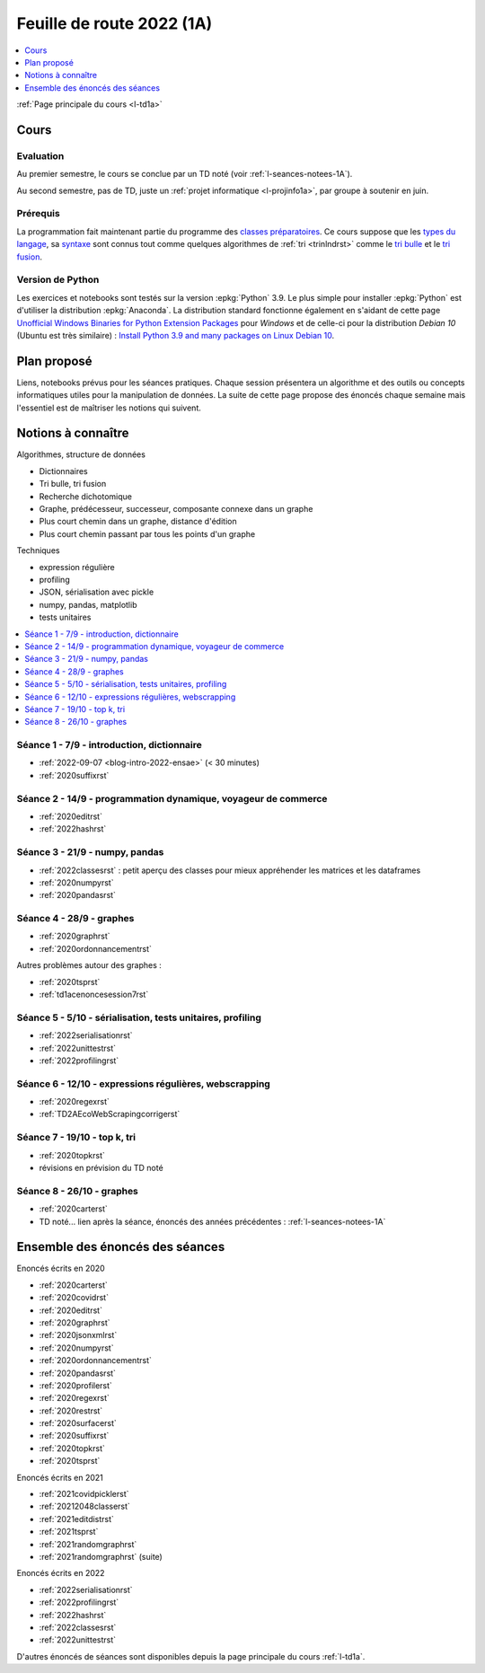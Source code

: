 
.. _l-feuille-de-route-2022-1A:

Feuille de route 2022 (1A)
==========================

.. contents::
    :local:
    :depth: 1

:ref:`Page principale du cours <l-td1a>`

Cours
+++++

Evaluation
^^^^^^^^^^

Au premier semestre, le cours se conclue
par un TD noté (voir :ref:`l-seances-notees-1A`).

Au second semestre, pas de TD, juste un
:ref:`projet informatique <l-projinfo1a>`,
par groupe à soutenir en juin.

Prérequis
^^^^^^^^^

La programmation fait maintenant partie
du programme des `classes préparatoires <https://info-llg.fr/>`_.
Ce cours suppose que les
`types du langage <http://www.xavierdupre.fr/
app/teachpyx/helpsphinx/c_lang/types.html>`_,
sa `syntaxe <http://www.xavierdupre.fr/
app/teachpyx/helpsphinx/c_lang/syntaxe.html>`_
sont connus tout comme quelques algorithmes de :ref:`tri <trinlndrst>`
comme le `tri bulle <https://fr.wikipedia.org/wiki/Tri_%C3%A0_bulles>`_
et le `tri fusion <https://fr.wikipedia.org/wiki/Tri_fusion>`_.

Version de Python
^^^^^^^^^^^^^^^^^

Les exercices et notebooks sont testés sur la version :epkg:`Python` 3.9.
Le plus simple pour installer :epkg:`Python` est d'utiliser la distribution
:epkg:`Anaconda`. La distribution standard fonctionne également en s'aidant de cette page
`Unofficial Windows Binaries for Python Extension Packages
<https://www.lfd.uci.edu/~gohlke/pythonlibs/>`_
pour *Windows* et de celle-ci pour la distribution
*Debian 10* (Ubuntu est très similaire) :
`Install Python 3.9 and many packages on Linux Debian 10
<http://www.xavierdupre.fr/app/pymyinstall/helpsphinx//blog/2021/2021-01-09_debian.html>`_.

Plan proposé
++++++++++++

Liens, notebooks prévus pour les séances pratiques.
Chaque session présentera un algorithme et des outils
ou concepts informatiques utiles pour la manipulation
de données. La suite de cette page propose des énoncés
chaque semaine mais l'essentiel est de maîtriser les notions
qui suivent.

Notions à connaître
+++++++++++++++++++

Algorithmes, structure de données

* Dictionnaires
* Tri bulle, tri fusion
* Recherche dichotomique
* Graphe, prédécesseur, successeur, composante connexe dans un graphe
* Plus court chemin dans un graphe, distance d'édition
* Plus court chemin passant par tous les points d'un graphe

Techniques

* expression régulière
* profiling
* JSON, sérialisation avec pickle
* numpy, pandas, matplotlib
* tests unitaires

.. contents::
    :local:

Séance 1 - 7/9 - introduction, dictionnaire
^^^^^^^^^^^^^^^^^^^^^^^^^^^^^^^^^^^^^^^^^^^

* :ref:`2022-09-07 <blog-intro-2022-ensae>` (< 30 minutes)
* :ref:`2020suffixrst`

Séance 2 - 14/9 - programmation dynamique, voyageur de commerce
^^^^^^^^^^^^^^^^^^^^^^^^^^^^^^^^^^^^^^^^^^^^^^^^^^^^^^^^^^^^^^^

* :ref:`2020editrst`
* :ref:`2022hashrst`

Séance 3 - 21/9 - numpy, pandas
^^^^^^^^^^^^^^^^^^^^^^^^^^^^^^^

* :ref:`2022classesrst` : petit aperçu des classes pour mieux appréhender
  les matrices et les dataframes
* :ref:`2020numpyrst`
* :ref:`2020pandasrst`

Séance 4 - 28/9 - graphes
^^^^^^^^^^^^^^^^^^^^^^^^^

* :ref:`2020graphrst`
* :ref:`2020ordonnancementrst`

Autres problèmes autour des graphes :

* :ref:`2020tsprst`
* :ref:`td1acenoncesession7rst`

Séance 5 - 5/10 - sérialisation, tests unitaires, profiling
^^^^^^^^^^^^^^^^^^^^^^^^^^^^^^^^^^^^^^^^^^^^^^^^^^^^^^^^^^^

* :ref:`2022serialisationrst`
* :ref:`2022unittestrst`
* :ref:`2022profilingrst`

Séance 6 - 12/10 - expressions régulières, webscrapping
^^^^^^^^^^^^^^^^^^^^^^^^^^^^^^^^^^^^^^^^^^^^^^^^^^^^^^^

* :ref:`2020regexrst`
* :ref:`TD2AEcoWebScrapingcorrigerst`

Séance 7 - 19/10 - top k, tri
^^^^^^^^^^^^^^^^^^^^^^^^^^^^^

* :ref:`2020topkrst`
* révisions en prévision du TD noté

Séance 8 - 26/10 - graphes
^^^^^^^^^^^^^^^^^^^^^^^^^^

* :ref:`2020carterst`
* TD noté... lien après la séance,
  énoncés des années précédentes :
  :ref:`l-seances-notees-1A`

Ensemble des énoncés des séances
++++++++++++++++++++++++++++++++

Enoncés écrits en 2020

* :ref:`2020carterst`
* :ref:`2020covidrst`
* :ref:`2020editrst`
* :ref:`2020graphrst`
* :ref:`2020jsonxmlrst`
* :ref:`2020numpyrst`
* :ref:`2020ordonnancementrst`
* :ref:`2020pandasrst`
* :ref:`2020profilerst`
* :ref:`2020regexrst`
* :ref:`2020restrst`
* :ref:`2020surfacerst`
* :ref:`2020suffixrst`
* :ref:`2020topkrst`
* :ref:`2020tsprst`

Enoncés écrits en 2021

* :ref:`2021covidpicklerst`
* :ref:`20212048classerst`
* :ref:`2021editdistrst`
* :ref:`2021tsprst`
* :ref:`2021randomgraphrst`
* :ref:`2021randomgraphrst` (suite)

Enoncés écrits en 2022

* :ref:`2022serialisationrst`
* :ref:`2022profilingrst`
* :ref:`2022hashrst`
* :ref:`2022classesrst`
* :ref:`2022unittestrst`

D'autres énoncés de séances sont disponibles depuis
la page principale du cours :ref:`l-td1a`.
